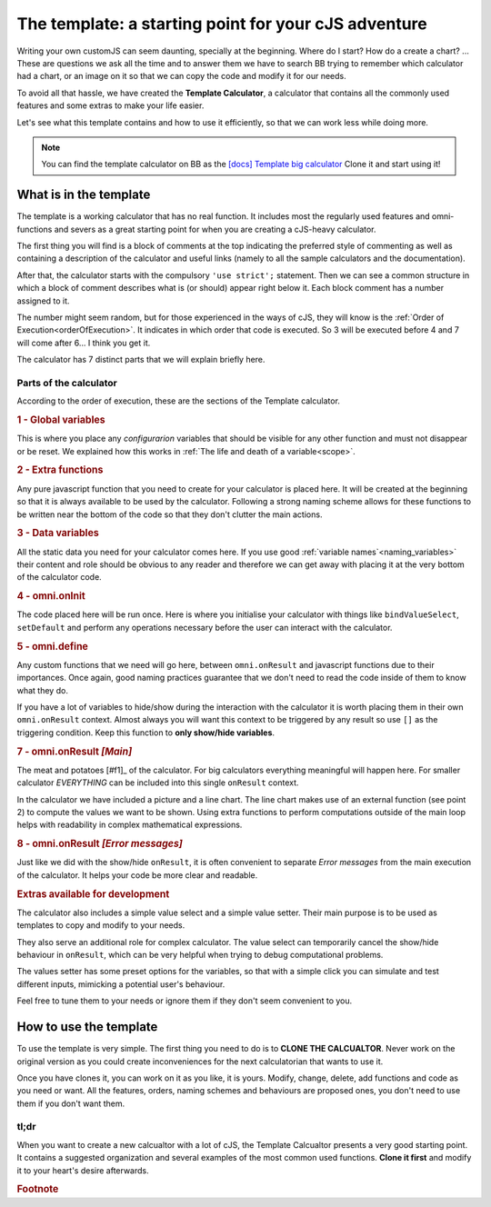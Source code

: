 The template: a starting point for your cJS adventure
=====================================================

Writing your own customJS can seem daunting, specially at the beginning. Where do I start? How do a create a chart? ... These are questions we ask all the time and to answer them we have to search BB trying to remember which calculator had a chart, or an image on it so that we can copy the code and modify it for our needs. 

To avoid all that hassle, we have created the **Template Calculator**, a calculator that contains all the commonly used features and some extras to make your life easier.

Let's see what this template contains and how to use it efficiently, so that we can work less while doing more.

.. note::
  You can find the template calculator on BB as the `[docs] Template big calculator <https://bb.omnicalculator.com/#/calculators/2050>`__ Clone it and start using it!

What is in the template
-----------------------

The template is a working calculator that has no real function. It includes most the regularly used features and omni-functions and severs as a great starting point for when you are creating a cJS-heavy calculator.

The first thing you will find is a block of comments at the top indicating the preferred style of commenting as well as containing a description of the calculator and useful links (namely to all the sample calculators and the documentation).

After that, the calculator starts with the compulsory ``'use strict';`` statement. Then we can see a common structure in which a block of comment describes what is (or should) appear right below it. Each block comment has a number assigned to it. 

The number might seem random, but for those experienced in the ways of cJS, they will know is the :ref:`Order of Execution<orderOfExecution>`. It indicates in which order that code is executed. So 3 will be executed before 4 and 7 will come after 6... I think you get it.

The calculator has 7 distinct parts that we will explain briefly here.

Parts of the calculator
~~~~~~~~~~~~~~~~~~~~~~~

According to the order of execution, these are the sections of the Template calculator.

.. rubric:: 1 - Global variables

This is where you place any *configurarion* variables that should be visible for any other function and must not disappear or be reset. We explained how this works in :ref:`The life and death of a variable<scope>`.

.. rubric:: 2 - Extra functions

Any pure javascript function that you need to create for your calculator is placed here. It will be created at the beginning so that it is always available to be used by the calculator. Following a strong naming scheme allows for these functions to be written near the bottom of the code so that they don't clutter the main actions.

.. rubric:: 3 - Data variables

All the static data you need for your calculator comes here. If you use good :ref:`variable names`<naming_variables>` their content and role should be obvious to any reader and therefore we can get away with placing it at the very bottom of the calculator code.

.. rubric::  4 - omni.onInit

The code placed here will be run once. Here is where you initialise your calculator with things like ``bindValueSelect``, ``setDefault`` and perform any operations necessary before the user can interact with the calculator.

.. rubric:: 5 - omni.define

Any custom functions that we need will go here, between ``omni.onResult`` and javascript functions due to their importances. Once again, good naming practices guarantee that we don't need to read the code inside of them to know what they do.

.. rubri:: 6 - omni.onResult  *[Show/Hide]*

If you have a lot of variables to hide/show during the interaction with the calculator it is worth placing them in their own ``omni.onResult`` context. Almost always you will want this context to be triggered by any result so use ``[]`` as the triggering condition. Keep this function to **only show/hide variables**.

.. rubric:: 7 - omni.onResult *[Main]*

The meat and potatoes [#f1]_ of the calculator. For big calculators everything meaningful will happen here. For smaller calculator *EVERYTHING* can be included into this single ``onResult`` context.

In the calculator we have included a picture and a line chart. The line chart makes use of an external function (see point 2) to compute the values we want to be shown. Using extra functions to perform computations outside of the main loop helps with readability in complex mathematical expressions.

.. rubric:: 8 - omni.onResult *[Error messages]*

Just like we did with the show/hide ``onResult``, it is often convenient to separate *Error messages* from the main execution of the calculator. It helps your code be more clear and readable.


.. rubric:: Extras available for development


The calculator also includes a simple value select and a simple value setter. Their main purpose is to be used as templates to copy and modify to your needs.

They also serve an additional role for complex calculator. The value select can temporarily cancel the show/hide behaviour in ``onResult``, which can be very helpful when trying to debug computational problems.

The values setter has some preset options for the variables, so that with a simple click you can simulate and test different inputs, mimicking a potential user's behaviour. 

Feel free to tune them to your needs or ignore them if they don't seem convenient to you.


How to use the template
-----------------------

To use the template is very simple. The first thing you need to do is to **CLONE THE CALCUALTOR**. Never work on the original version as you could create inconveniences for the next calculatorian that wants to use it.

Once you have clones it, you can work on it as you like, it is yours. Modify, change, delete, add functions and code as you need or want. All the features, orders, naming schemes and behaviours are proposed ones, you don't need to use them if you don't want them. 


tl;dr
~~~~~

When you want to create a new calcualtor with a lot of cJS, the Template Calcualtor presents a very good starting point. It contains a suggested organization and several examples of the most common used functions. **Clone it first** and modify it to your heart's desire afterwards. 


.. rubric:: Footnote
.. _[#f1] For vegetarians it would be the... "tofu and potatoes", I gues

